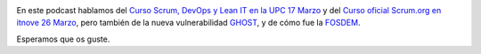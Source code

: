 .. title: Podcast Episodio 11: Cursos Scrum, GHOST y FOSDEM
.. author: Ignasi Fosch
.. slug: podcast-episodio-11
.. date: 2015/02/16 22:00
.. tags: Podcast

.. image:: /images/edyo-podcast.png
   :width: 110 
   :height: 110
   :alt: Podcast Episodio 11
   :align: left

En este podcast hablamos del `Curso Scrum, DevOps y Lean IT en la UPC 17 Marzo`_ y del `Curso oficial Scrum.org en itnove 26 Marzo`_, pero también de la nueva vulnerabilidad `GHOST`_, y de cómo fue la `FOSDEM`_.

Esperamos que os guste.

.. _`Curso Scrum, DevOps y Lean IT en la UPC 17 Marzo`: http://www.talent.upc.edu/cat/professionals/presentacio/codi/527700/agile-management-scrum-devops-lean
.. _`Curso oficial Scrum.org en itnove 26 Marzo`: http://itnove.com/es/servicios/formacion-scrum
.. _`GHOST`: http://www.symantec.com/connect/blogs/linux-ghost-vulnerability-cve-2015-0235-not-scary-it-looks
.. _`FOSDEM`: https://fosdem.org/2015/schedule/track/open_source_search/
